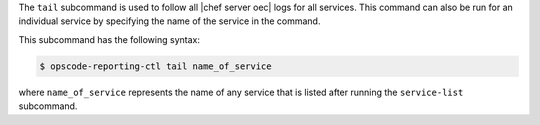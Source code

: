 .. The contents of this file are included in multiple topics.
.. This file describes a command or a sub-command for Knife.
.. This file should not be changed in a way that hinders its ability to appear in multiple documentation sets.


The ``tail`` subcommand is used to follow all |chef server oec| logs for all services. This command can also be run for an individual service by specifying the name of the service in the command. 

This subcommand has the following syntax:

.. code-block:: bash

   $ opscode-reporting-ctl tail name_of_service

where ``name_of_service`` represents the name of any service that is listed after running the ``service-list`` subcommand.
